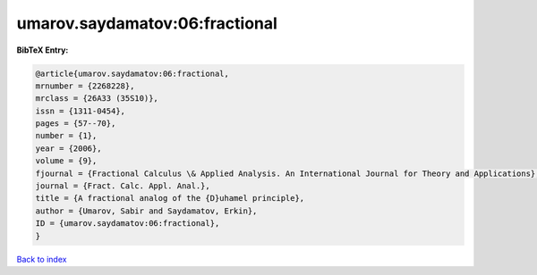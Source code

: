 umarov.saydamatov:06:fractional
===============================

.. :cite:t:`umarov.saydamatov:06:fractional`

.. bibliography:: ../../All.bib

**BibTeX Entry:**

.. code-block:: bibtex

   @article{umarov.saydamatov:06:fractional,
   mrnumber = {2268228},
   mrclass = {26A33 (35S10)},
   issn = {1311-0454},
   pages = {57--70},
   number = {1},
   year = {2006},
   volume = {9},
   fjournal = {Fractional Calculus \& Applied Analysis. An International Journal for Theory and Applications},
   journal = {Fract. Calc. Appl. Anal.},
   title = {A fractional analog of the {D}uhamel principle},
   author = {Umarov, Sabir and Saydamatov, Erkin},
   ID = {umarov.saydamatov:06:fractional},
   }

`Back to index <../index>`_
